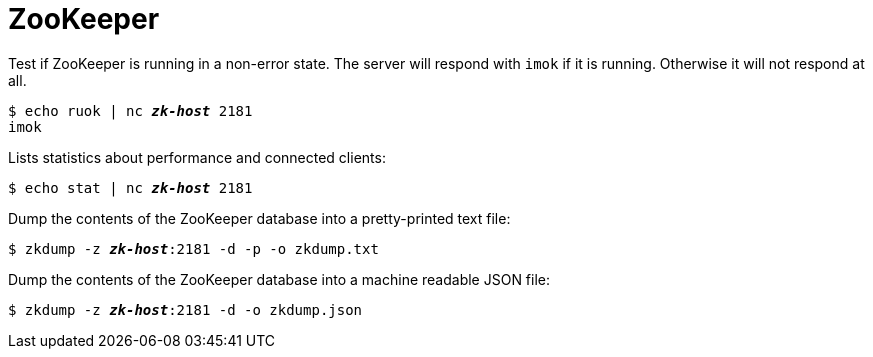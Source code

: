 [[zookeeper]]
= ZooKeeper

Test if ZooKeeper is running in a non-error state. The server will respond with
`imok` if it is running. Otherwise it will not respond at all.

[literal,subs="quotes"]
----
$ echo ruok | nc __**zk-host**__ 2181
imok
----

Lists statistics about performance and connected clients:

[literal,subs="quotes"]
----
$ echo stat | nc __**zk-host**__ 2181
----

Dump the contents of the ZooKeeper database into a pretty-printed text file:

[literal,subs="quotes"]
----
$ zkdump -z __**zk-host**__:2181 -d -p -o zkdump.txt
----

Dump the contents of the ZooKeeper database into a machine readable JSON file:

[literal,subs="quotes"]
----
$ zkdump -z __**zk-host**__:2181 -d -o zkdump.json
----
